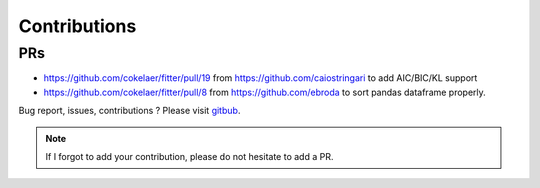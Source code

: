 Contributions
#################


PRs
----


- https://github.com/cokelaer/fitter/pull/19 from https://github.com/caiostringari to 
  add AIC/BIC/KL support
- https://github.com/cokelaer/fitter/pull/8 from https://github.com/ebroda to
  sort pandas dataframe properly.


Bug report, issues, contributions ? Please visit `gitbub <http://github.com/cokelaer/fitter>`_.


.. note:: If I forgot to add your contribution, please do not hesitate to add a PR.


